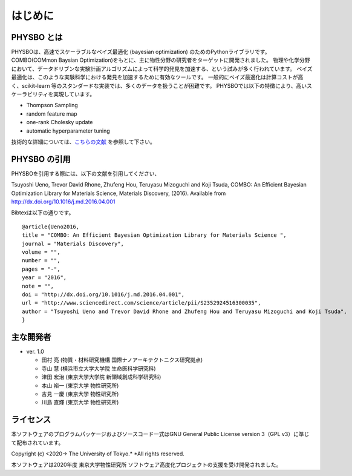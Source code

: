 はじめに
=====================

PHYSBO とは
----------------------

PHYSBOは、高速でスケーラブルなベイズ最適化 (bayesian optimization) のためのPythonライブラリです。
COMBO(COMmon Baysian Optimization)をもとに、主に物性分野の研究者をターゲットに開発されました。
物理や化学分野において、データドリブンな実験計画アルゴリズムによって科学的発見を加速する、という試みが多く行われています。
ベイズ最適化は、このような実験科学における発見を加速するために有効なツールです。
一般的にベイズ最適化は計算コストが高く、scikit-learn 等のスタンダードな実装では、多くのデータを扱うことが困難です。
PHYSBOでは以下の特徴により、高いスケーラビリティを実現しています。

* Thompson Sampling
* random feature map
* one-rank Cholesky update
* automatic hyperparameter tuning

技術的な詳細については、`こちらの文献 <https://github.com/tsudalab/combo/blob/master/docs/combo_document.pdf>`_ を参照して下さい。


PHYSBO の引用
----------------------

PHYSBOを引用する際には、以下の文献を引用してください、

Tsuyoshi Ueno, Trevor David Rhone, Zhufeng Hou, Teruyasu Mizoguchi and Koji Tsuda,
COMBO: An Efficient Bayesian Optimization Library for Materials Science,
Materials Discovery, (2016). Available from http://dx.doi.org/10.1016/j.md.2016.04.001

Bibtexは以下の通りです。 ::

    @article{Ueno2016,
    title = "COMBO: An Efficient Bayesian Optimization Library for Materials Science ",
    journal = "Materials Discovery",
    volume = "",
    number = "",
    pages = "-",
    year = "2016",
    note = "",
    doi = "http://dx.doi.org/10.1016/j.md.2016.04.001",
    url = "http://www.sciencedirect.com/science/article/pii/S2352924516300035",
    author = "Tsuyoshi Ueno and Trevor David Rhone and Zhufeng Hou and Teruyasu Mizoguchi and Koji Tsuda",
    }

主な開発者
----------------------
- ver. 1.0

  - 田村 亮 (物質・材料研究機構 国際ナノアーキテクトニクス研究拠点)
  - 寺山 慧 (横浜市立大学大学院 生命医科学研究科)
  - 津田 宏治 (東京大学大学院 新領域創成科学研究科)
  - 本山 裕一 (東京大学 物性研究所)
  - 吉見 一慶 (東京大学 物性研究所)
  - 川島 直輝 (東京大学 物性研究所)

ライセンス
----------------------
| 本ソフトウェアのプログラムパッケージおよびソースコード一式はGNU
  General Public License version 3（GPL v3）に準じて配布されています。

Copyright (c) <2020-> The University of Tokyo.* *All rights reserved.

本ソフトウェアは2020年度 東京大学物性研究所 ソフトウェア高度化プロジェクトの支援を受け開発されました。
